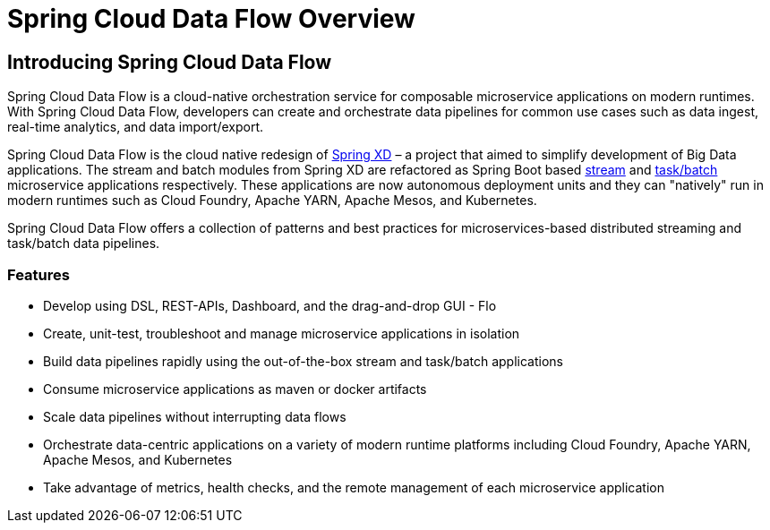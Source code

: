 [[dataflow-documentation]]
= Spring Cloud Data Flow Overview

[partintro]
--
This section provides a brief overview of the Spring Cloud Data Flow reference documentation. Think of
it as map for the rest of the document. You can read this reference guide in a linear
fashion, or you can skip sections if something doesn't interest you.
--

[[dataflow-documentation-intro]]
== Introducing Spring Cloud Data Flow
Spring Cloud Data Flow is a cloud-native orchestration service for composable microservice applications on modern runtimes. With Spring Cloud Data Flow, developers can create and orchestrate data pipelines for common use cases such as data ingest, real-time analytics, and data import/export.

Spring Cloud Data Flow is the cloud native redesign of link:http://projects.spring.io/spring-xd/[Spring XD] – a project that aimed to simplify development of Big Data applications. The stream and batch modules from Spring XD are refactored as Spring Boot based link:http://cloud.spring.io/spring-cloud-stream-app-starters/[stream] and link:http://cloud.spring.io/spring-cloud-task-app-starters/[task/batch] microservice applications respectively. These applications are now autonomous deployment units and they can "natively" run in modern runtimes such as Cloud Foundry, Apache YARN, Apache Mesos, and Kubernetes.

Spring Cloud Data Flow offers a collection of patterns and best practices for microservices-based distributed streaming and task/batch data pipelines.

=== Features

* Develop using DSL, REST-APIs, Dashboard, and the drag-and-drop GUI - Flo
* Create, unit-test, troubleshoot and manage microservice applications in isolation
* Build data pipelines rapidly using the out-of-the-box stream and task/batch applications
* Consume microservice applications as maven or docker artifacts
* Scale data pipelines without interrupting data flows
* Orchestrate data-centric applications on a variety of modern runtime platforms including Cloud Foundry, Apache YARN, Apache Mesos, and Kubernetes
* Take advantage of metrics, health checks, and the remote management of each microservice application



